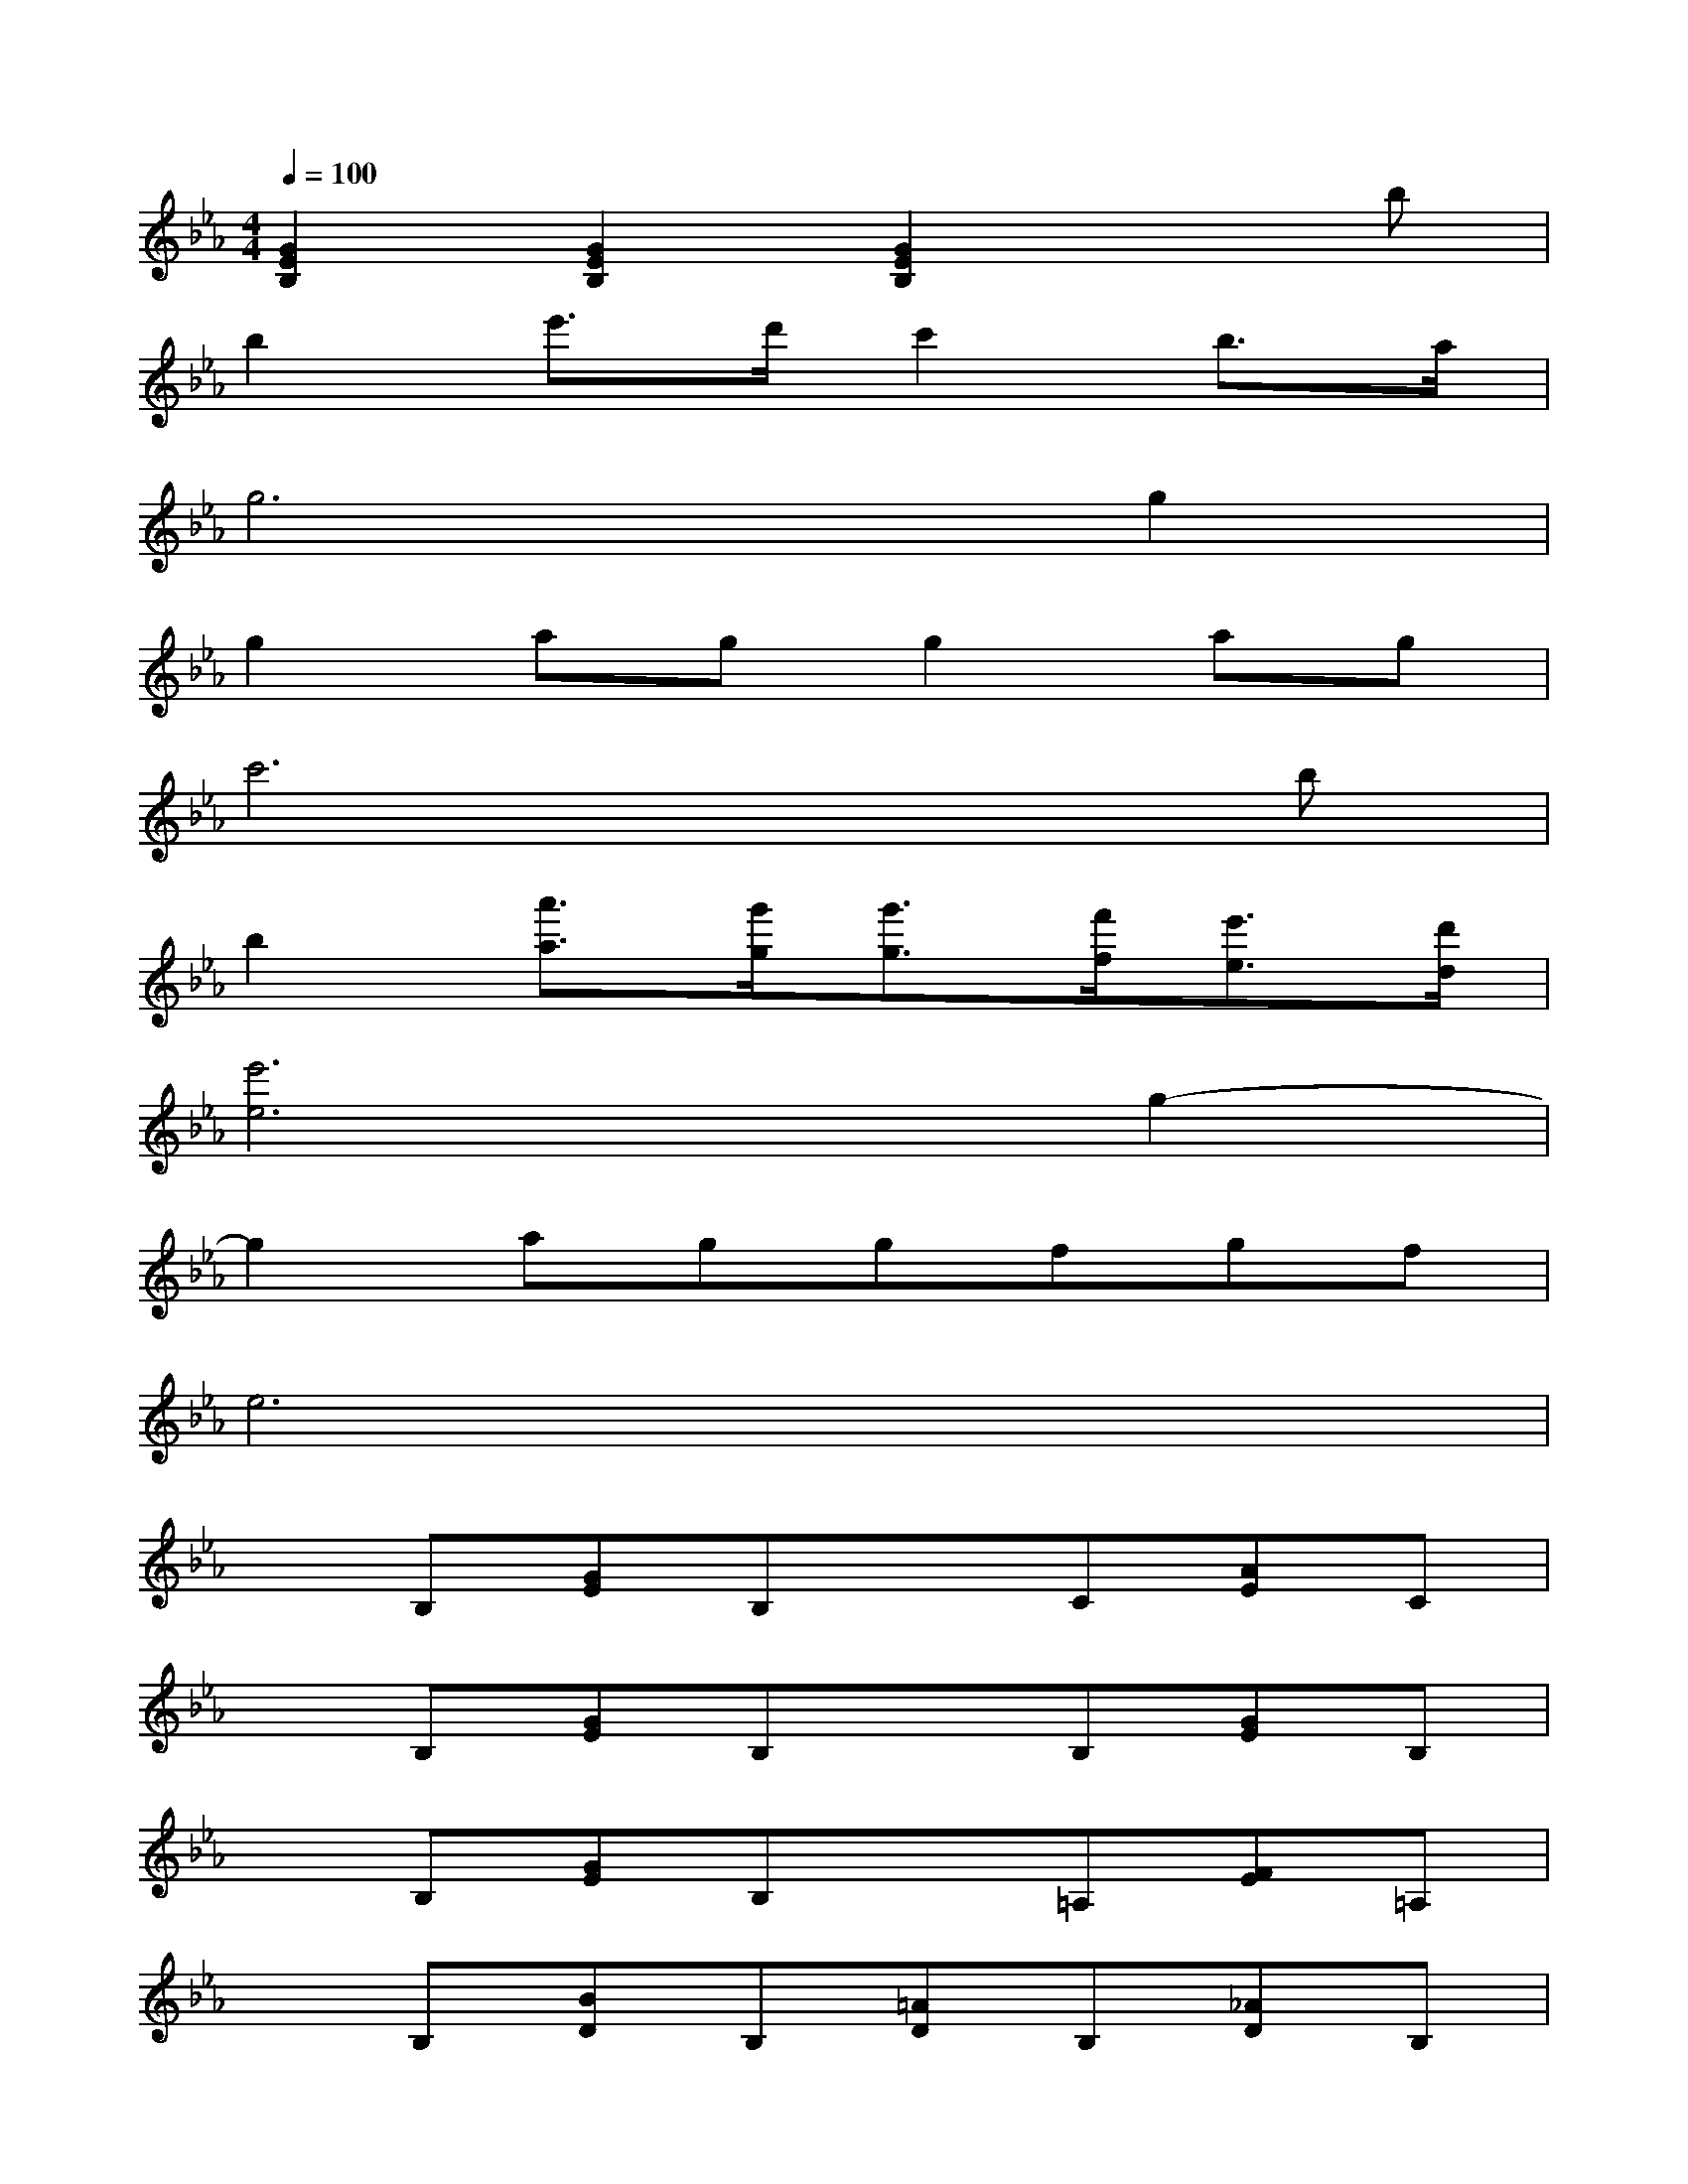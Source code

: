 X:1
T:
M:4/4
L:1/8
Q:1/4=100
K:Eb%3flats
V:1
[G2E2B,2][G2E2B,2][G2E2B,2]xb|
b2e'3/2d'/2c'2b3/2a/2|
g6g2|
g2agg2ag|
c'6xb|
b2[a'3/2a3/2][g'/2g/2][g'3/2g3/2][f'/2f/2][e'3/2e3/2][d'/2d/2]|
[e'6e6]g2-|
g2aggfgf|
e6x2|
xB,[GE]B,xC[AE]C|
xB,[GE]B,xB,[GE]B,|
xB,[GE]B,x=A,[FE]=A,|
xB,[BD]B,[=AD]B,[_AD]B,|
xB,[GE]B,xC[AE]C|
xB,[GE]B,[GE]B,[GE]B,|
xC[FE]C[GE]B,[AD]B,